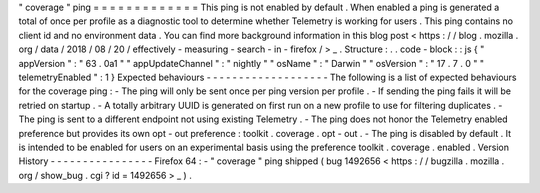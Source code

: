 "
coverage
"
ping
=
=
=
=
=
=
=
=
=
=
=
=
=
This
ping
is
not
enabled
by
default
.
When
enabled
a
ping
is
generated
a
total
of
once
per
profile
as
a
diagnostic
tool
to
determine
whether
Telemetry
is
working
for
users
.
This
ping
contains
no
client
id
and
no
environment
data
.
You
can
find
more
background
information
in
this
blog
post
<
https
:
/
/
blog
.
mozilla
.
org
/
data
/
2018
/
08
/
20
/
effectively
-
measuring
-
search
-
in
-
firefox
/
>
_
.
Structure
:
.
.
code
-
block
:
:
js
{
"
appVersion
"
:
"
63
.
0a1
"
"
appUpdateChannel
"
:
"
nightly
"
"
osName
"
:
"
Darwin
"
"
osVersion
"
:
"
17
.
7
.
0
"
"
telemetryEnabled
"
:
1
}
Expected
behaviours
-
-
-
-
-
-
-
-
-
-
-
-
-
-
-
-
-
-
-
The
following
is
a
list
of
expected
behaviours
for
the
coverage
ping
:
-
The
ping
will
only
be
sent
once
per
ping
version
per
profile
.
-
If
sending
the
ping
fails
it
will
be
retried
on
startup
.
-
A
totally
arbitrary
UUID
is
generated
on
first
run
on
a
new
profile
to
use
for
filtering
duplicates
.
-
The
ping
is
sent
to
a
different
endpoint
not
using
existing
Telemetry
.
-
The
ping
does
not
honor
the
Telemetry
enabled
preference
but
provides
its
own
opt
-
out
preference
:
toolkit
.
coverage
.
opt
-
out
.
-
The
ping
is
disabled
by
default
.
It
is
intended
to
be
enabled
for
users
on
an
experimental
basis
using
the
preference
toolkit
.
coverage
.
enabled
.
Version
History
-
-
-
-
-
-
-
-
-
-
-
-
-
-
-
-
Firefox
64
:
-
"
coverage
"
ping
shipped
(
bug
1492656
<
https
:
/
/
bugzilla
.
mozilla
.
org
/
show_bug
.
cgi
?
id
=
1492656
>
_
)
.
